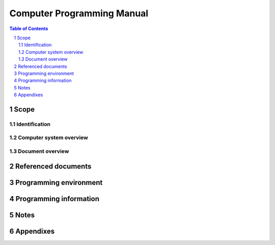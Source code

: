 =============================
 Computer Programming Manual
=============================

.. contents:: Table of Contents
.. sectnum::


Scope
=====

.. This section shall be divided into the following paragraphs.


Identification
--------------

.. This paragraph shall contain the manufacturer's name, model number,
   and any other identifying information for the computer system to
   which this document applies.


Computer system overview
------------------------

.. This paragraph shall briefly state the purpose of the computer
   system to which this document applies.


Document overview
-----------------

.. This paragraph shall summarize the purpose and contents of this
   manual and shall describe any security or privacy considerations
   associated with its use.


Referenced documents
====================

.. This section shall list the number, title, revision, and date of
   all documents referenced in this manual. This section shall also
   identify the source for all documents not available through normal
   Government stocking activities.


Programming environment
=======================

.. This section shall be divided into paragraphs as appropriate to
   provide the following information.

.. The components and configuration of the computer system
   Operating characteristics, capabilities, and limitations,
   including, as applicable:
   1.  Machine cycle time
   2.  Word length
   3.  Memory capacity and characteristics
   4.  Instruction set characteristics
   5.  Interrupt capabilities
   6.  Modes of operation (e.g., batch, interactive, privileged,
       non-privileged)
   7.  Operational registers
   8.  Error indicators Input/output characteristics
   9.  Input/output characteristics
   10. Special features

.. Description of the equipment (e.g., tapes, disks, other peripheral
   equipment) necessary to perform compilations and assemblies on the
   computer system. Identify (as applicable) by name and version
   number the editor, linker, link editor, compiler, assembler, cross
   compilers, cross assemblers, and other utilities used, and
   reference appropriate manuals describing their use. Highlight any
   special flags or instructions necessary for loading, executing, or
   recording the results.

Programming information
=======================

.. This section shall be divided into paragraphs as appropriate to
   provide the following information.

.. Description of the programming features of the computer's
   instruction set architecture, including, as applicable:
   1.  Data representation (e.g., byte, word, integer, floating point,
       double precision)
   2.  Instruction formats and addressing modes
   3.  Special registers and words (e.g., stack pointer, program
       counter)
   4.  Control instructions (e.g., branch, jump, subroutine and
       procedure call instructions, privileged instructions, and the modes
       they operate in)
   5.  Subroutines and procedures (e.g., non reentrant, reentrant,
       macrocode routines, argument lists, parameter passing conventions)
   6.  Interrupt processing
   7.  Timers and clocks
   8.  Memory protection features (e.g., read only memory)
   9.  Additional features, such as instruction or data cache
       architecture

.. Description of each instruction, including, as applicable:
   1.  Use
   2.  Syntax
   3.  Condition codes set
   4.  Execution time
   5.  Machine code format
   6.  Mnemonic conventions
   7.  Other characteristics

.. Description of input and output control programming, including, as
   applicable:
   1.  Initial loading and verification of computer memory
   2.  Serial and parallel data channels
   3.  Discrete inputs and outputs
   4.  Interface components
   5.  Device numbers, operational codes, and memory locations for
       peripheral equipment

.. Additional, restricted, or special programming techniques
   associated with the computer system (e.g., a concise description of
   the microprogram control section)
   Examples that demonstrate the programming features described above,
   including examples of the proper use of all categories of
   instructions on the computer system
   Error detection and diagnostic features associated with the
   computer system, including condition codes, overflow and addressing
   exception interrupts, and input and output error status indicators

Notes
=====

.. This section shall contain any general information that aids in
   understanding this document (e.g., background information,
   glossary, rationale). This section shall include an alphabetical
   listing of all acronyms, abbreviations, and their meanings as used
   in this document and a list of terms and definitions needed to
   understand this document


Appendixes
==========

.. Appendixes may be used to provide information published separately
   for convenience in document maintenance (e.g., charts, classified
   data). As applicable, each appendix shall be referenced in the main
   body of the document where the data would normally have been
   provided. Appendixes may be bound as separate documents for ease in
   handling. Appendixes shall be lettered alphabetically (A, B,
   etc.).



